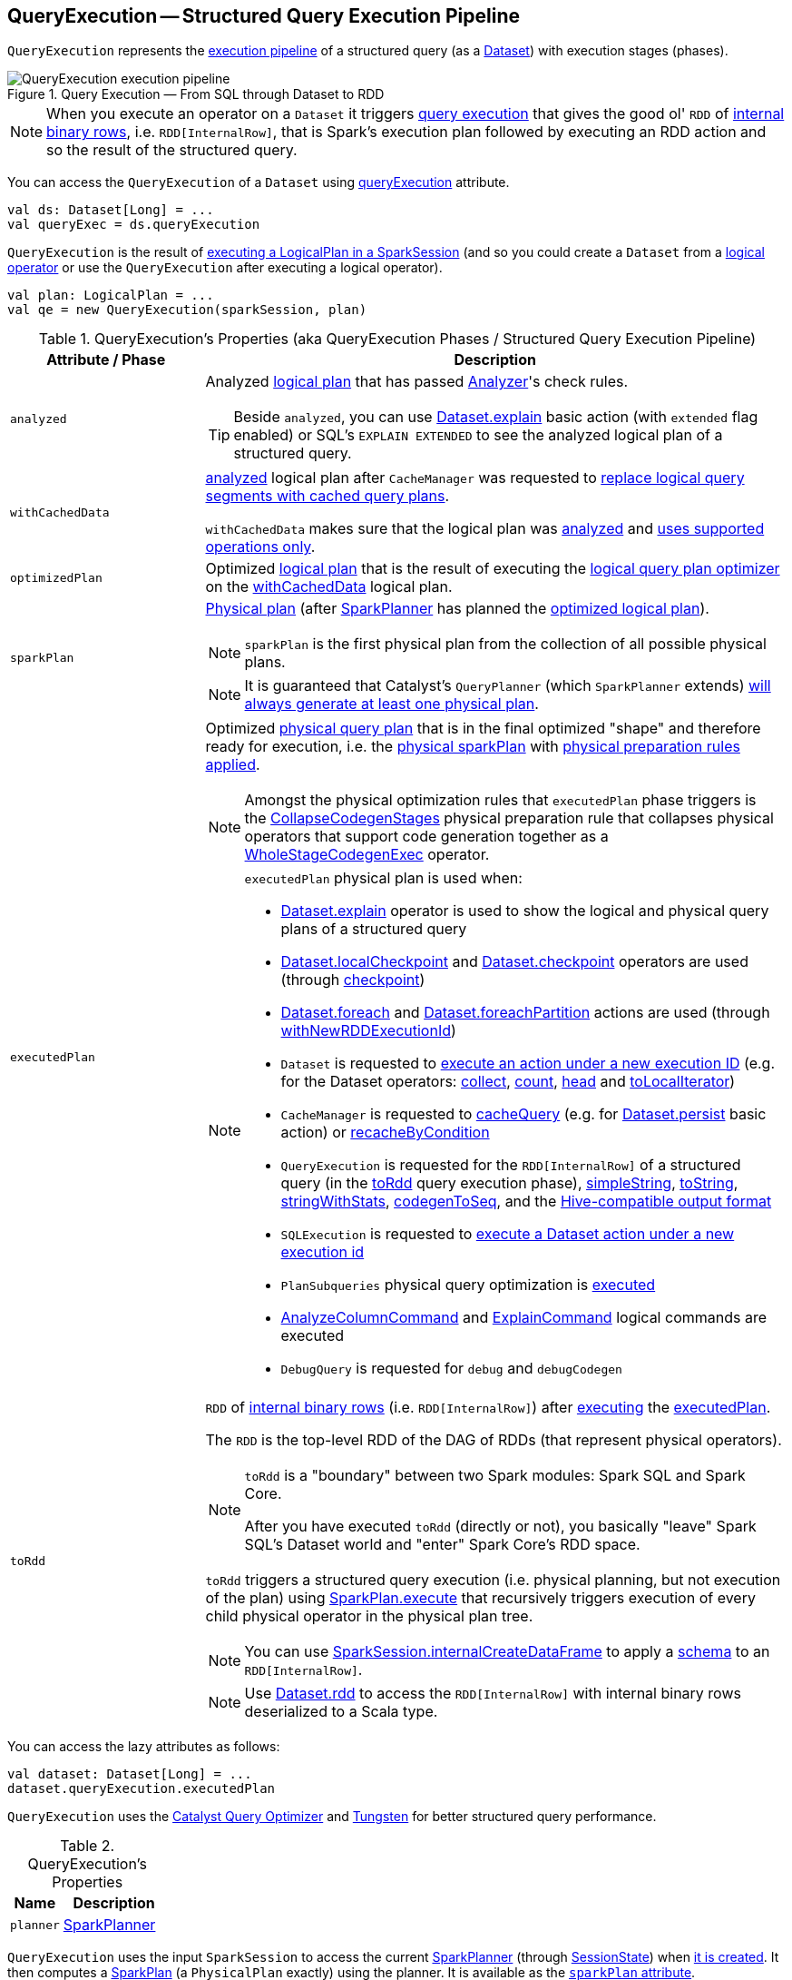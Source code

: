 == [[QueryExecution]] QueryExecution -- Structured Query Execution Pipeline

`QueryExecution` represents the <<execution-pipeline, execution pipeline>> of a structured query (as a <<spark-sql-Dataset.adoc#, Dataset>>) with execution stages (phases).

.Query Execution &mdash; From SQL through Dataset to RDD
image::images/QueryExecution-execution-pipeline.png[align="center"]

NOTE: When you execute an operator on a `Dataset` it triggers <<toRdd, query execution>> that gives the good ol' `RDD` of link:spark-sql-InternalRow.adoc[internal binary rows], i.e. `RDD[InternalRow]`, that is Spark's execution plan followed by executing an RDD action and so the result of the structured query.

You can access the `QueryExecution` of a `Dataset` using link:spark-sql-Dataset.adoc#queryExecution[queryExecution] attribute.

[source, scala]
----
val ds: Dataset[Long] = ...
val queryExec = ds.queryExecution
----

`QueryExecution` is the result of link:spark-sql-SessionState.adoc#executePlan[executing a LogicalPlan in a SparkSession] (and so you could create a `Dataset` from a link:spark-sql-LogicalPlan.adoc[logical operator] or use the `QueryExecution` after executing a logical operator).

[source, scala]
----
val plan: LogicalPlan = ...
val qe = new QueryExecution(sparkSession, plan)
----

[[attributes]]
[[execution-pipeline]]
[[query-plan-lifecycle]]
.QueryExecution's Properties (aka QueryExecution Phases / Structured Query Execution Pipeline)
[cols="1m,3",options="header",width="100%"]
|===
| Attribute / Phase
| Description

| analyzed
a| [[analyzed]] Analyzed <<logical, logical plan>> that has passed link:spark-sql-Analyzer.adoc#execute[Analyzer]'s check rules.

TIP: Beside `analyzed`, you can use link:spark-sql-dataset-operators.adoc#explain[Dataset.explain] basic action (with `extended` flag enabled) or SQL's `EXPLAIN EXTENDED` to see the analyzed logical plan of a structured query.

| withCachedData
| [[withCachedData]] <<analyzed, analyzed>> logical plan after `CacheManager` was requested to link:spark-sql-CacheManager.adoc#useCachedData[replace logical query segments with cached query plans].

`withCachedData` makes sure that the logical plan was <<assertAnalyzed, analyzed>> and <<assertSupported, uses supported operations only>>.

| optimizedPlan
| [[optimizedPlan]] Optimized link:spark-sql-LogicalPlan.adoc[logical plan] that is the result of executing the link:spark-sql-SessionState.adoc#optimizer[logical query plan optimizer] on the <<withCachedData, withCachedData>> logical plan.

| sparkPlan
a| [[sparkPlan]] link:spark-sql-SparkPlan.adoc[Physical plan] (after link:spark-sql-SparkPlanner.adoc[SparkPlanner] has planned the <<optimizedPlan, optimized logical plan>>).

NOTE: `sparkPlan` is the first physical plan from the collection of all possible physical plans.

NOTE: It is guaranteed that Catalyst's `QueryPlanner` (which `SparkPlanner` extends) link:spark-sql-catalyst-QueryPlanner.adoc#plan[will always generate at least one physical plan].

| executedPlan
a| [[executedPlan]] Optimized <<spark-sql-SparkPlan.adoc#, physical query plan>> that is in the final optimized "shape" and therefore ready for execution, i.e. the <<sparkPlan, physical sparkPlan>> with <<prepareForExecution, physical preparation rules applied>>.

NOTE: Amongst the physical optimization rules that `executedPlan` phase triggers is the <<spark-sql-CollapseCodegenStages.adoc#, CollapseCodegenStages>> physical preparation rule that collapses physical operators that support code generation together as a link:spark-sql-SparkPlan-WholeStageCodegenExec.adoc[WholeStageCodegenExec] operator.

[NOTE]
====
`executedPlan` physical plan is used when:

* <<spark-sql-dataset-operators.adoc#explain, Dataset.explain>> operator is used to show the logical and physical query plans of a structured query

* <<spark-sql-dataset-operators.adoc#localCheckpoint, Dataset.localCheckpoint>> and <<spark-sql-dataset-operators.adoc#checkpoint, Dataset.checkpoint>> operators are used (through <<spark-sql-Dataset-basic-actions.adoc#checkpoint-internal, checkpoint>>)

* <<spark-sql-dataset-operators.adoc#foreach, Dataset.foreach>> and <<spark-sql-dataset-operators.adoc#foreachPartition, Dataset.foreachPartition>> actions are used (through <<spark-sql-Dataset.adoc#withNewRDDExecutionId, withNewRDDExecutionId>>)

* `Dataset` is requested to <<spark-sql-Dataset.adoc#withAction, execute an action under a new execution ID>> (e.g. for the Dataset operators: <<spark-sql-dataset-operators.adoc#collect, collect>>, <<spark-sql-dataset-operators.adoc#count, count>>, <<spark-sql-dataset-operators.adoc#head, head>> and <<spark-sql-dataset-operators.adoc#toLocalIterator, toLocalIterator>>)

* `CacheManager` is requested to <<spark-sql-CacheManager.adoc#cacheQuery, cacheQuery>> (e.g. for <<spark-sql-dataset-operators.adoc#persist, Dataset.persist>> basic action) or <<spark-sql-CacheManager.adoc#recacheByCondition, recacheByCondition>>

* `QueryExecution` is requested for the `RDD[InternalRow]` of a structured query (in the <<toRdd, toRdd>> query execution phase), <<simpleString, simpleString>>, <<toString, toString>>, <<stringWithStats, stringWithStats>>, <<spark-sql-debugging-query-execution.adoc#codegenToSeq, codegenToSeq>>, and the <<hiveResultString, Hive-compatible output format>>

* `SQLExecution` is requested to <<spark-sql-SQLExecution.adoc#withNewExecutionId, execute a Dataset action under a new execution id>>

* `PlanSubqueries` physical query optimization is <<spark-sql-PlanSubqueries.adoc#apply, executed>>

* <<spark-sql-LogicalPlan-AnalyzeColumnCommand.adoc#, AnalyzeColumnCommand>> and <<spark-sql-LogicalPlan-ExplainCommand.adoc#, ExplainCommand>> logical commands are executed

* `DebugQuery` is requested for `debug` and `debugCodegen`
====

| toRdd
a| [[toRdd]] `RDD` of link:spark-sql-InternalRow.adoc[internal binary rows] (i.e. `RDD[InternalRow]`) after link:spark-sql-SparkPlan.adoc#execute[executing] the <<executedPlan, executedPlan>>.

The `RDD` is the top-level RDD of the DAG of RDDs (that represent physical operators).

[NOTE]
====
`toRdd` is a "boundary" between two Spark modules: Spark SQL and Spark Core.

After you have executed `toRdd` (directly or not), you basically "leave" Spark SQL's Dataset world and "enter" Spark Core's RDD space.
====

`toRdd` triggers a structured query execution (i.e. physical planning, but not execution of the plan) using link:spark-sql-SparkPlan.adoc#execute[SparkPlan.execute] that recursively triggers execution of every child physical operator in the physical plan tree.

NOTE: You can use link:spark-sql-SparkSession.adoc#internalCreateDataFrame[SparkSession.internalCreateDataFrame] to apply a link:spark-sql-StructType.adoc[schema] to an `RDD[InternalRow]`.

NOTE: Use link:spark-sql-dataset-operators.adoc#rdd[Dataset.rdd] to access the `RDD[InternalRow]` with internal binary rows deserialized to a Scala type.
|===

You can access the lazy attributes as follows:

[source, scala]
----
val dataset: Dataset[Long] = ...
dataset.queryExecution.executedPlan
----

`QueryExecution` uses the <<spark-sql-Optimizer.adoc#, Catalyst Query Optimizer>> and <<spark-sql-tungsten.adoc#, Tungsten>> for better structured query performance.

[[properties]]
.QueryExecution's Properties
[cols="1,2",options="header",width="100%"]
|===
| Name
| Description

| [[planner]] `planner`
| link:spark-sql-SparkPlanner.adoc[SparkPlanner]
|===

`QueryExecution` uses the input `SparkSession` to access the current link:spark-sql-SparkPlanner.adoc[SparkPlanner] (through link:spark-sql-SessionState.adoc[SessionState]) when <<creating-instance, it is created>>. It then computes a link:spark-sql-SparkPlan.adoc[SparkPlan] (a `PhysicalPlan` exactly) using the planner. It is available as the <<sparkPlan, `sparkPlan` attribute>>.

[NOTE]
====
A variant of `QueryExecution` that Spark Structured Streaming uses for query planning is `IncrementalExecution`.

Refer to https://jaceklaskowski.gitbooks.io/spark-structured-streaming/spark-sql-streaming-IncrementalExecution.html[IncrementalExecution — QueryExecution of Streaming Datasets] in the Spark Structured Streaming gitbook.
====

TIP: Use link:spark-sql-dataset-operators.adoc#explain[explain] operator to know about the logical and physical plans of a `Dataset`.

[source, scala]
----
val ds = spark.range(5)
scala> ds.queryExecution
res17: org.apache.spark.sql.execution.QueryExecution =
== Parsed Logical Plan ==
Range 0, 5, 1, 8, [id#39L]

== Analyzed Logical Plan ==
id: bigint
Range 0, 5, 1, 8, [id#39L]

== Optimized Logical Plan ==
Range 0, 5, 1, 8, [id#39L]

== Physical Plan ==
WholeStageCodegen
:  +- Range 0, 1, 8, 5, [id#39L]
----

NOTE: `QueryExecution` belongs to `org.apache.spark.sql.execution` package.

NOTE: `QueryExecution` is a transient feature of a link:spark-sql-Dataset.adoc[Dataset], i.e. it is not preserved across serializations.

=== [[stringWithStats]] Text Representation With Statistics -- `stringWithStats` Method

[source, scala]
----
stringWithStats: String
----

`stringWithStats`...FIXME

NOTE: `stringWithStats` is used exclusively when `ExplainCommand` logical command is link:spark-sql-LogicalPlan-ExplainCommand.adoc#run[executed] (with `cost` flag enabled).

=== [[debug]] debug Object

CAUTION: FIXME

=== [[completeString]] Building Complete Text Representation -- `completeString` Internal Method

CAUTION: FIXME

=== [[creating-instance]] Creating QueryExecution Instance

`QueryExecution` takes the following when created:

* [[sparkSession]] link:spark-sql-SparkSession.adoc[SparkSession]
* [[logical]] link:spark-sql-LogicalPlan.adoc[Logical plan]

=== [[preparations]] Physical Query Optimizations (Physical Plan Preparation Rules) -- `preparations` Method

[source, scala]
----
preparations: Seq[Rule[SparkPlan]]
----

`preparations` is the set of the physical query optimization rules that transform a <<spark-sql-SparkPlan.adoc#, physical query plan>> to be more efficient and optimized for execution (i.e. `Rule[SparkPlan]`).

The `preparations` physical query optimizations are applied sequentially (one by one) to a physical plan in the following order:

. <<spark-sql-ExtractPythonUDFs.adoc#, ExtractPythonUDFs>>
. <<spark-sql-PlanSubqueries.adoc#, PlanSubqueries>>
. <<spark-sql-EnsureRequirements.adoc#, EnsureRequirements>>
. <<spark-sql-CollapseCodegenStages.adoc#, CollapseCodegenStages>>
. <<spark-sql-ReuseExchange.adoc#, ReuseExchange>>
. <<spark-sql-ReuseSubquery.adoc#, ReuseSubquery>>

[NOTE]
====
`preparations` rules are used when:

* `QueryExecution` is requested for the <<executedPlan, executedPlan>> physical plan (through <<prepareForExecution, prepareForExecution>>)

* (Spark Structured Streaming) `IncrementalExecution` is requested for the physical optimization rules for streaming structured queries
====

=== [[prepareForExecution]] Applying preparations Physical Query Optimization Rules to Physical Plan -- `prepareForExecution` Method

[source, scala]
----
prepareForExecution(plan: SparkPlan): SparkPlan
----

`prepareForExecution` takes <<preparations, physical preparation rules>> and applies them one by one to the input physical `plan`.

NOTE: `prepareForExecution` is used exclusively when `QueryExecution` is requested to <<executedPlan, prepare the physical plan for execution>>.

=== [[assertSupported]] `assertSupported` Method

[source, scala]
----
assertSupported(): Unit
----

`assertSupported` requests `UnsupportedOperationChecker` to link:spark-sql-UnsupportedOperationChecker.adoc#checkForBatch[checkForBatch] when...FIXME

NOTE: `assertSupported` is used exclusively when `QueryExecution` is requested for <<withCachedData, withCachedData>> logical plan.

=== [[assertAnalyzed]] Creating Analyzed Logical Plan and Checking Correctness -- `assertAnalyzed` Method

[source, scala]
----
assertAnalyzed(): Unit
----

`assertAnalyzed` triggers initialization of <<analyzed, analyzed>> (which is almost like executing it).

NOTE: `assertAnalyzed` executes <<analyzed, analyzed>> by accessing it and throwing the result away. Since `analyzed` is a lazy value in Scala, it will then get initialized for the first time and stays so forever.

`assertAnalyzed` then requests `Analyzer` to link:spark-sql-Analyzer-CheckAnalysis.adoc#checkAnalysis[validate analysis of the logical plan] (i.e. `analyzed`).

[NOTE]
====
`assertAnalyzed` uses <<sparkSession, SparkSession>> to link:spark-sql-SparkSession.adoc#sessionState[access the current `SessionState`] that it then uses to link:spark-sql-SessionState.adoc#analyzer[access the `Analyzer`].

In Scala the access path looks as follows.

[source, scala]
----
sparkSession.sessionState.analyzer
----
====

In case of any `AnalysisException`, `assertAnalyzed` creates a new `AnalysisException` to make sure that it holds <<analyzed, analyzed>> and reports it.

[NOTE]
====
`assertAnalyzed` is used when:

* `Dataset` link:spark-sql-Dataset.adoc#creating-instance[is created]
* `QueryExecution` <<withCachedData, is requested for `LogicalPlan` with cached data>>
* link:spark-sql-LogicalPlan-CreateViewCommand.adoc#run[CreateViewCommand] and link:spark-sql-LogicalPlan-AlterViewAsCommand.adoc#run[AlterViewAsCommand] are executed
====

=== [[toStringWithStats]] Building Text Representation with Cost Stats -- `toStringWithStats` Method

[source, scala]
----
toStringWithStats: String
----

`toStringWithStats` is a mere alias for <<completeString, completeString>> with `appendStats` flag enabled.

NOTE: `toStringWithStats` is a custom <<toString, toString>> with link:spark-sql-Statistics.adoc[cost statistics].

[source, scala]
----
// test dataset
val dataset = spark.range(20).limit(2)

// toStringWithStats in action - note Optimized Logical Plan section with Statistics
scala> dataset.queryExecution.toStringWithStats
res6: String =
== Parsed Logical Plan ==
GlobalLimit 2
+- LocalLimit 2
   +- Range (0, 20, step=1, splits=Some(8))

== Analyzed Logical Plan ==
id: bigint
GlobalLimit 2
+- LocalLimit 2
   +- Range (0, 20, step=1, splits=Some(8))

== Optimized Logical Plan ==
GlobalLimit 2, Statistics(sizeInBytes=32.0 B, rowCount=2, isBroadcastable=false)
+- LocalLimit 2, Statistics(sizeInBytes=160.0 B, isBroadcastable=false)
   +- Range (0, 20, step=1, splits=Some(8)), Statistics(sizeInBytes=160.0 B, isBroadcastable=false)

== Physical Plan ==
CollectLimit 2
+- *Range (0, 20, step=1, splits=Some(8))
----

NOTE: `toStringWithStats` is used exclusively when `ExplainCommand` link:spark-sql-LogicalPlan-ExplainCommand.adoc#run[is executed] (only when `cost` attribute is enabled).

=== [[hiveResultString]] Transforming SparkPlan Execution Result to Hive-Compatible Output Format -- `hiveResultString` Method

[source, scala]
----
hiveResultString(): Seq[String]
----

`hiveResultString` returns the result as a Hive-compatible output format.

[source, scala]
----
scala> spark.range(5).queryExecution.hiveResultString
res0: Seq[String] = ArrayBuffer(0, 1, 2, 3, 4)

scala> spark.read.csv("people.csv").queryExecution.hiveResultString
res4: Seq[String] = ArrayBuffer(id	name	age, 0	Jacek	42)
----

Internally, `hiveResultString` <<hiveResultString-transformations, transformation>> the <<executedPlan, SparkPlan>>.

[[hiveResultString-transformations]]
.hiveResultString's SparkPlan Transformations (in execution order)
[width="100%",cols="1,2",options="header"]
|===
| SparkPlan
| Description

| link:spark-sql-SparkPlan-ExecutedCommandExec.adoc[ExecutedCommandExec] for link:spark-sql-LogicalPlan-DescribeTableCommand.adoc[DescribeTableCommand]
| Executes `DescribeTableCommand` and transforms every link:spark-sql-Row.adoc[Row] to a Hive-compatible output format.

| link:spark-sql-SparkPlan-ExecutedCommandExec.adoc[ExecutedCommandExec] for <<spark-sql-LogicalPlan-ShowTablesCommand.adoc#, ShowTablesCommand>>
| Executes `ExecutedCommandExec` and transforms the result to a collection of table names.

| Any other link:spark-sql-SparkPlan.adoc[SparkPlan]
| Executes `SparkPlan` and transforms the result to a Hive-compatible output format.
|===

NOTE: `hiveResultString` is used exclusively when `SparkSQLDriver` (of ThriftServer) runs a command.

=== [[toString]] Extended Text Representation with Logical and Physical Plans -- `toString` Method

[source, scala]
----
toString: String
----

NOTE: `toString` is part of Java's `Object` Contract to...FIXME.

`toString` is a mere alias for <<completeString, completeString>> with `appendStats` flag disabled.

NOTE: `toString` is on the "other" side of <<toStringWithStats, toStringWithStats>> which has `appendStats` flag enabled.

=== [[simpleString]] Simple (Basic) Text Representation -- `simpleString` Method

[source, scala]
----
simpleString: String
----

`simpleString` requests the <<executedPlan, optimized SparkPlan>> for the link:spark-sql-catalyst-TreeNode.adoc#treeString[text representation] (of all nodes in the query tree) with `verbose` flag turned off.

In the end, `simpleString` adds *== Physical Plan ==* header to the text representation and <<withRedaction, redacts sensitive information>>.

[source, scala]
----
import org.apache.spark.sql.{functions => f}
val q = spark.range(10).withColumn("rand", f.rand())
val output = q.queryExecution.simpleString

scala> println(output)
== Physical Plan ==
*(1) Project [id#5L, rand(6017561978775952851) AS rand#7]
+- *(1) Range (0, 10, step=1, splits=8)
----

[NOTE]
====
`simpleString` is used when:

* `ExplainCommand` is link:spark-sql-LogicalPlan-ExplainCommand.adoc#run[executed]

* Spark Structured Streaming's `StreamingExplainCommand` is executed
====

=== [[withRedaction]] Redacting Sensitive Information -- `withRedaction` Internal Method

[source, scala]
----
withRedaction(message: String): String
----

`withRedaction` takes the value of link:spark-sql-properties.adoc#spark.sql.redaction.string.regex[spark.sql.redaction.string.regex] configuration property (as the regular expression to point at sensitive information) and requests Spark Core's `Utils` to redact sensitive information in the input `message`.

NOTE: Internally, Spark Core's `Utils.redact` uses Java's `Regex.replaceAllIn` to replace all matches of a pattern with a string.

NOTE: `withRedaction` is used when `QueryExecution` is requested for the <<simpleString, simple>>, <<toString, extended>> and <<stringWithStats, with statistics>> text representations.
